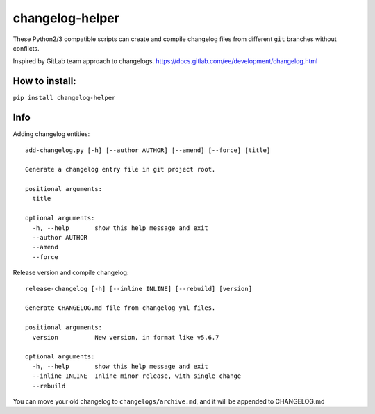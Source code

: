 changelog-helper
================

These Python2/3 compatible scripts can create and compile changelog
files from different ``git`` branches without conflicts.

Inspired by GitLab team approach to changelogs.
https://docs.gitlab.com/ee/development/changelog.html

How to install:
---------------

``pip install changelog-helper``

Info
----

Adding changelog entities:

::

    add-changelog.py [-h] [--author AUTHOR] [--amend] [--force] [title]

    Generate a changelog entry file in git project root.

    positional arguments:
      title

    optional arguments:
      -h, --help       show this help message and exit
      --author AUTHOR
      --amend
      --force

Release version and compile changelog:

::

    release-changelog [-h] [--inline INLINE] [--rebuild] [version]

    Generate CHANGELOG.md file from changelog yml files.

    positional arguments:
      version          New version, in format like v5.6.7

    optional arguments:
      -h, --help       show this help message and exit
      --inline INLINE  Inline minor release, with single change
      --rebuild

You can move your old changelog to ``changelogs/archive.md``, and it
will be appended to CHANGELOG.md
